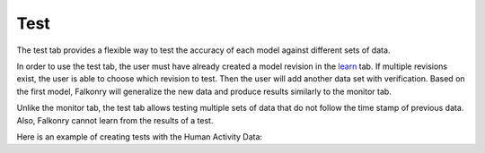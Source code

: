 Test
====

The test tab provides a flexible way to test the accuracy of each model against different sets of data. 

In order to use the test tab, the user must have already created a model revision in the `learn <./learn.html>`_ tab. If multiple revisions exist, the user is able to choose which revision to test. Then the user will add another data set with verification. Based on the first model, Falkonry will generalize the new data and produce results similarly to the monitor tab.

Unlike the monitor tab, the test tab allows testing multiple sets of data that do not follow the time stamp of previous data. Also, Falkonry cannot learn from the results of a test.

Here is an example of creating tests with the Human Activity Data:

.. raw:: html

 <iframe src="https://player.vimeo.com/video/175742440" width="500" height="281" frameborder="0" allowfullscreen=""></iframe>

